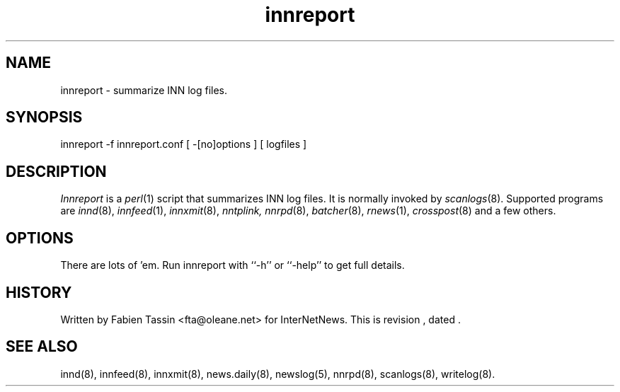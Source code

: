 .TH innreport 8
.SH NAME
innreport \- summarize INN log files.
.SH SYNOPSIS
innreport -f innreport.conf [ -[no]options ] [ logfiles ]
.SH DESCRIPTION
.I Innreport
is a
.IR perl (1)
script that summarizes INN log files. It is normally invoked by
.IR scanlogs (8).
Supported programs are
.IR innd (8), 
.IR innfeed (1), 
.IR innxmit (8), 
.I nntplink, 
.IR nnrpd (8), 
.IR batcher (8), 
.IR rnews (1), 
.IR crosspost (8)
and a few others.
.SH OPTIONS
There are lots of 'em. Run innreport with ``\-h'' or ``\-help'' to get full
details.
.SH HISTORY
Written by Fabien Tassin <fta@oleane.net> for InterNetNews. 
.de R$
This is revision \\$3, dated \\$4.
..
.R$ $Id$

.SH "SEE ALSO"
innd(8),
innfeed(8),
innxmit(8),
news.daily(8),
newslog(5),
nnrpd(8),
scanlogs(8),
writelog(8).
